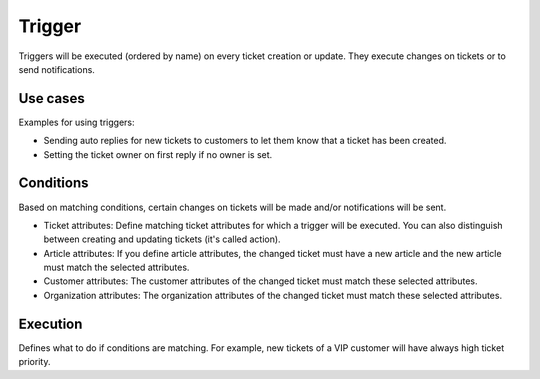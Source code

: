 Trigger
*******

Triggers will be executed (ordered by name) on every ticket creation or update. They execute changes on tickets or to send notifications.


Use cases
=========

Examples for using triggers:

* Sending auto replies for new tickets to customers to let them know that a ticket has been created.
* Setting the ticket owner on first reply if no owner is set.


Conditions
==========

Based on matching conditions, certain changes on tickets will be made and/or notifications will be sent.

* Ticket attributes: Define matching ticket attributes for which a trigger will be executed. You can also distinguish between creating and updating tickets (it's called action).

* Article attributes: If you define article attributes, the changed ticket must have a new article and the new article must match the selected attributes.

* Customer attributes: The customer attributes of the changed ticket must match these selected attributes.

* Organization attributes: The organization attributes of the changed ticket must match these selected attributes.


Execution
=========
Defines what to do if conditions are matching. For example, new tickets of a VIP customer will have always high ticket priority.
